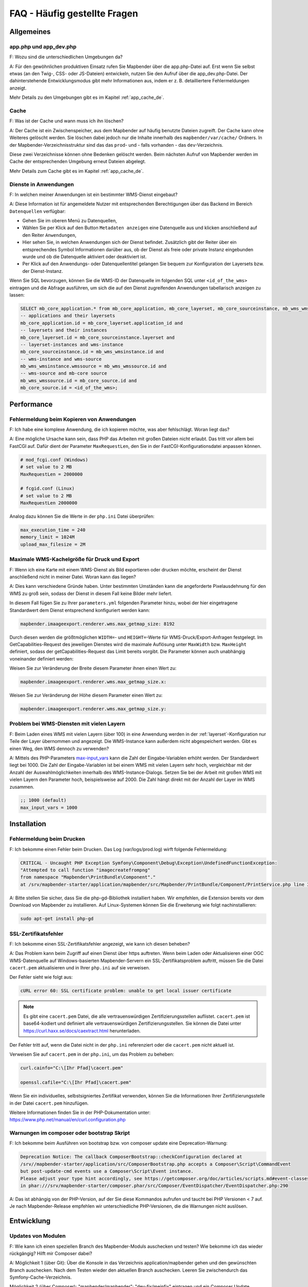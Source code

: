 .. _faq_de:

FAQ - Häufig gestellte Fragen
=============================

Allgemeines
-----------

app.php und app_dev.php
~~~~~~~~~~~~~~~~~~~~~~~

F: Wozu sind die unterschiedlichen Umgebungen da?

A: Für den gewöhnlichen produktiven Einsatz rufen Sie Mapbender über die app.php-Datei auf. Erst wenn Sie selbst etwas (an den Twig-, CSS- oder JS-Dateien) entwickeln, nutzen Sie den Aufruf über die app_dev.php-Datei. Der dahinterstehende Entwicklungsmodus gibt mehr Informationen aus, indem er z. B. detailliertere Fehlermeldungen anzeigt. 

Mehr Details zu den Umgebungen gibt es im Kapitel :ref:`app_cache_de`.


Cache
~~~~~

F: Was ist der Cache und wann muss ich ihn löschen?

A: Der Cache ist ein Zwischenspeicher, aus dem Mapbender auf häufig benutzte Dateien zugreift. Der Cache kann ohne Weiteres gelöscht werden. Sie löschen dabei jedoch nur die Inhalte innerhalb des ``mapbender/var/cache/`` Ordners. In der Mapbender-Verzeichnisstruktur sind das das ``prod``- und - falls vorhanden - das ``dev``-Verzeichnis.

Diese zwei Verzeichnisse können ohne Bedenken gelöscht werden. Beim nächsten Aufruf von Mapbender werden im Cache der entsprechenden Umgebung erneut Dateien abgelegt.

Mehr Details zum Cache gibt es im Kapitel :ref:`app_cache_de`.


Dienste in Anwendungen
~~~~~~~~~~~~~~~~~~~~~~

F: In welchen meiner Anwendungen ist ein bestimmter WMS-Dienst eingebaut?

A: Diese Information ist für angemeldete Nutzer mit entsprechenden Berechtigungen über das Backend im Bereich ``Datenquellen`` verfügbar:

* Gehen Sie im oberen Menü zu Datenquellen,
* Wählen Sie per Klick auf den Button ``Metadaten anzeigen`` eine Datenquelle aus und klicken anschließend auf den Reiter ``Anwendungen``,
* Hier sehen Sie, in welchen Anwendungen sich der Dienst befindet. Zusätzlich gibt der Reiter über ein entsprechendes Symbol Informationen darüber aus, ob der Dienst als freie oder private Instanz eingebunden wurde und ob die Datenquelle aktiviert oder deaktiviert ist.
* Per Klick auf den Anwendungs- oder Datenquellentitel gelangen Sie bequem zur Konfiguration der Layersets bzw. der Dienst-Instanz.

Wenn Sie SQL bevorzugen, können Sie die WMS-ID der Datenquelle im folgenden SQL unter ``<id_of_the_wms>`` eintragen und die Abfrage ausführen, um sich die auf den Dienst zugreifenden Anwendungen tabellarisch anzeigen zu lassen:

.. code-block:: postgres

                SELECT mb_core_application.* from mb_core_application, mb_core_layerset, mb_core_sourceinstance, mb_wms_wmsinstance, mb_wms_wmssource, mb_core_source where
                -- applications and their layersets
                mb_core_application.id = mb_core_layerset.application_id and
                -- layersets and their instances
                mb_core_layerset.id = mb_core_sourceinstance.layerset and
                -- layerset-instances and wms-instance      
                mb_core_sourceinstance.id = mb_wms_wmsinstance.id and
                -- wms-instance and wms-source
                mb_wms_wmsinstance.wmssource = mb_wms_wmssource.id and
                -- wms-source and mb-core source
                mb_wms_wmssource.id = mb_core_source.id and
                mb_core_source.id = <id_of_the_wms>;


Performance
-----------

Fehlermeldung beim Kopieren von Anwendungen
~~~~~~~~~~~~~~~~~~~~~~~~~~~~~~~~~~~~~~~~~~~

F: Ich habe eine komplexe Anwendung, die ich kopieren möchte, was aber fehlschlägt. Woran liegt das?

A: Eine mögliche Ursache kann sein, dass PHP das Arbeiten mit großen Dateien nicht erlaubt. Das tritt vor allem bei FastCGI auf. Dafür dient der Parameter ``MaxRequestLen``, den Sie in der FastCGI-Konfigurationsdatei anpassen können.

.. code-block:: bash

   # mod_fcgi.conf (Windows)
   # set value to 2 MB
   MaxRequestLen = 2000000
   
   # fcgid.conf (Linux)
   # set value to 2 MB
   MaxRequestLen 2000000


Analog dazu können Sie die Werte in der ``php.ini`` Datei überprüfen:

.. code-block:: bash

   max_execution_time = 240
   memory_limit = 1024M
   upload_max_filesize = 2M
   

Maximale WMS-Kachelgröße für Druck und Export
~~~~~~~~~~~~~~~~~~~~~~~~~~~~~~~~~~~~~~~~~~~~~

F: Wenn ich eine Karte mit einem WMS-Dienst als Bild exportieren oder drucken möchte, erscheint der Dienst anschließend nicht in meiner Datei. Woran kann das liegen?

A: Dies kann verschiedene Gründe haben. Unter bestimmten Umständen kann die angeforderte Pixelausdehnung für den WMS zu groß sein, sodass der Dienst in diesem Fall keine Bilder mehr liefert.

In diesem Fall fügen Sie zu Ihrer ``parameters.yml`` folgenden Parameter hinzu, wobei der hier eingetragene Standardwert dem Dienst entsprechend konfiguriert werden kann:

.. code-block:: bash

   mapbender.imaageexport.renderer.wms.max_getmap_size: 8192
   
Durch diesen werden die größtmöglichen ``WIDTH=``- und ``HEIGHT=``-Werte für WMS-Druck/Export-Anfragen festgelegt. Im GetCapabilities-Request des jeweiligen Dienstes wird die maximale Auflösung unter ``MaxWidth`` bzw. ``MaxHeight`` definiert, sodass der getCapabilities-Request das Limit bereits vorgibt. Die Parameter können auch unabhängig voneinander definiert werden:

Weisen Sie zur Veränderung der Breite diesem Parameter ihnen einen Wert zu:

.. code-block:: bash

   mapbender.imaageexport.renderer.wms.max_getmap_size.x:


Weisen Sie zur Veränderung der Höhe diesem Parameter einen Wert zu:

.. code-block:: bash

   mapbender.imaageexport.renderer.wms.max_getmap_size.y:


Problem bei WMS-Diensten mit vielen Layern
~~~~~~~~~~~~~~~~~~~~~~~~~~~~~~~~~~~~~~~~~~

F: Beim Laden eines WMS mit vielen Layern (über 100) in eine Anwendung werden in der :ref:`layerset`-Konfiguration nur Teile der Layer übernommen und angezeigt. Die WMS-Instance kann außerdem nicht abgespeichert werden. Gibt es einen Weg, den WMS dennoch zu verwenden?

A: Mittels des PHP-Parameters `max-input_vars <https://php.net/manual/de/info.configuration.php#ini.max-input-vars>`_ kann die Zahl der Eingabe-Variablen erhöht werden. Der Standardwert liegt bei 1000. 
Die Zahl der Eingabe-Variablen ist bei einem WMS mit vielen Layern sehr hoch, vergleichbar mit der Anzahl der Auswahlmöglichkeiten innerhalb des WMS-Instance-Dialogs. Setzen Sie bei der Arbeit mit großen WMS mit vielen Layern den Parameter hoch, beispielsweise auf 2000. Die Zahl hängt direkt mit der Anzahl der Layer im WMS zusammen.

.. code-block:: ini

   ;; 1000 (default)
   max_input_vars = 1000


Installation
------------

Fehlermeldung beim Drucken
~~~~~~~~~~~~~~~~~~~~~~~~~~

F: Ich bekomme einen Fehler beim Drucken. Das Log (var/logs/prod.log) wirft folgende Fehlermeldung:

.. code-block:: php

                CRITICAL - Uncaught PHP Exception Symfony\Component\Debug\Exception\UndefinedFunctionException:
                "Attempted to call function "imagecreatefrompng"
                from namespace "Mapbender\PrintBundle\Component"."
                at /srv/mapbender-starter/application/mapbender/src/Mapbender/PrintBundle/Component/PrintService.php line 310

A: Bitte stellen Sie sicher, dass Sie die php-gd-Bibliothek installiert haben. Wir empfehlen, die Extension bereits vor dem Download von Mapbender zu installieren.
Auf Linux-Systemen können Sie die Erweiterung wie folgt nachinstallieren:

.. code-block:: bash

    sudo apt-get install php-gd


SSL-Zertifikatsfehler
~~~~~~~~~~~~~~~~~~~~~

F: Ich bekomme einen SSL-Zertifikatsfehler angezeigt, wie kann ich diesen beheben?

A: Das Problem kann beim Zugriff auf einen Dienst über https auftreten. Wenn beim Laden oder Aktualisieren einer OGC WMS-Datenquelle auf Windows-basierten Mapbender-Servern ein SSL-Zertifikatsproblem auftritt, müssen Sie die Datei ``cacert.pem`` aktualisieren und in Ihrer ``php.ini`` auf sie verweisen.

Der Fehler sieht wie folgt aus:

.. code-block:: bash

    cURL error 60: SSL certificate problem: unable to get local issuer certificate


.. note:: Es gibt eine ``cacert.pem`` Datei, die alle vertrauenswürdigen Zertifizierungsstellen auflistet. ``cacert.pem`` ist base64-kodiert und definiert alle vertrauenswürdigen Zertifizierungsstellen. Sie können die Datei unter https://curl.haxx.se/docs/caextract.html herunterladen.

Der Fehler tritt auf, wenn die Datei nicht in der ``php.ini`` referenziert oder die ``cacert.pem`` nicht aktuell ist.

Verweisen Sie auf ``cacert.pem`` in der ``php.ini``, um das Problem zu beheben:

.. code-block:: bash

    curl.cainfo="C:\[Ihr Pfad]\cacert.pem"

    openssl.cafile="C:\[Ihr Pfad]\cacert.pem"


Wenn Sie ein individuelles, selbstsigniertes Zertifikat verwenden, können Sie die Informationen Ihrer Zertifizierungsstelle in der Datei ``cacert.pem`` hinzufügen. 

Weitere Informationen finden Sie in der PHP-Dokumentation unter: https://www.php.net/manual/en/curl.configuration.php


Warnungen im composer oder bootstrap Skript
~~~~~~~~~~~~~~~~~~~~~~~~~~~~~~~~~~~~~~~~~~~

F: Ich bekomme beim Ausführen von bootstrap bzw. von composer update eine Deprecation-Warnung:

.. code-block:: php
                
                Deprecation Notice: The callback ComposerBootstrap::checkConfiguration declared at
                /srv//mapbender-starter/application/src/ComposerBootstrap.php accepts a Composer\Script\CommandEvent
                but post-update-cmd events use a Composer\Script\Event instance.
                Please adjust your type hint accordingly, see https://getcomposer.org/doc/articles/scripts.md#event-classes
                in phar:///srv/mapbender-starter/composer.phar/src/Composer/EventDispatcher/EventDispatcher.php:290

A: Das ist abhängig von der PHP-Version, auf der Sie diese Kommandos aufrufen und taucht bei PHP Versionen < 7 auf. Je nach Mapbender-Release empfehlen wir unterschiedliche PHP-Versionen, die die Warnungen nicht auslösen.


Entwicklung
-----------

Updates von Modulen
~~~~~~~~~~~~~~~~~~~

F: Wie kann ich einen speziellen Branch des Mapbender-Moduls auschecken und testen? Wie bekomme ich das wieder rückgängig? Hilft mir Composer dabei?

A: Möglichkeit 1 (über Git): Über die Konsole in das Verzeichnis application/mapbender gehen und den gewünschten Branch auschecken. Nach dem Testen wieder den aktuellen Branch auschecken. Leeren Sie zwischendurch das Symfony-Cache-Verzeichnis.

Möglichkeit 2 (über Composer): "mapbender/mapbender": "dev-fix/meinfix" eintragen und ein Composer Update ausführen. Dabei werden aber auch alle anderen Vendor-Pakete aktualisiert. Rückgängig kann dies mit der Angabe des vorherigen Branches gemacht werden: Dazu erneut in application/mapbender gehen und den Branch auschecken.


Oracle
------

Einstellungen für die Oracle Datenbank - Punkt und Komma
~~~~~~~~~~~~~~~~~~~~~~~~~~~~~~~~~~~~~~~~~~~~~~~~~~~~~~~~

F: Ich bekomme bei Oracle einen Fehler, wenn ich ``doctrine:schema:create`` ausführe. Warum? Hier ist meine Fehlermeldung:

.. code-block:: bash

                [Doctrine\DBAL\Exception\DriverException]
                An exception occurred while executing
                'CREATE TABLE mb_wms_wmsinstance (id NUMBER(10) NOT NULL,
                                                  [...]
                                                  PRIMARY KEY(id))':
                ORA-01722: Ungültige Zahl

A: Wahrscheinlich kommt Oracle nicht mit den Dezimaltrennern zurecht und erwartet ein Komma statt einem Punkt (also 1,25 statt 1.25). Das Einsetzen des nachfolgenden Statements am Ende der ``config.yml`` verhindert dies (Cache danach leeren):

.. code-block:: yaml

                services:
                  oracle.session.listener:
                    class: Doctrine\DBAL\Event\Listeners\OracleSessionInit
                    tags:
                      - { name: doctrine.event_listener, event: postConnect }

Es handelt sich dabei um die Verknüpfung zu einer Service-Klasse, die von Doctrine bereitgestellt wird. Die setzt nach der Verbindung zur Datenbank Session-Variablen (ALTER SESSION), sodass PHP und Oracle zusammenarbeiten können.

Ursachen können sein: Länder- und Spracheinstellungen des Betriebssystems (z. B. unter Windows), Einstellungen des Oracle-Clients, Einstellungen während der Installation von Oracle.


Rechtevergabe bei der Oracle-Datenbank
~~~~~~~~~~~~~~~~~~~~~~~~~~~~~~~~~~~~~~

F: Welche Rechte benötigt der Mapbender User auf der Oracle-Datenbank?

A: Mapbender benötigt Zugriff auf:

.. code-block:: bash

   - Create Sequence
   - Create Session
   - Create Table
   - Create Trigger
   - Create View


Langsamer Zugriff auf Oracle-Datenbanken
~~~~~~~~~~~~~~~~~~~~~~~~~~~~~~~~~~~~~~~~

F: Beim Zugriff auf Oracle-Datenbanken reagiert Mapbender teilweise recht langsam, Abfragen dauern länger als gewöhnlich. Was kann ich anpassen?

A: Es gibt zwei Parameter in der ``php.ini``, mit der die Zugriffe auf die Oracle Datenbanken verbessert werden können: `oci8.max_persistent <http://php.net/manual/de/oci8.configuration.php#ini.oci8.max-persistent>`_ und `oci8.default_prefetch <http://php.net/manual/de/oci8.configuration.php#ini.oci8.default-prefetch>`_. Passen Sie diese an.


.. code-block:: bash

   oci8.max_persistent = 15
   oci8.default_prefetch = 100000


Des Weiteren stellen Sie in der ``config.yml`` in der jeweiligen Datenbank-Verbindung den persistent-Parameter auf true.

.. code-block:: bash

   persistent=true
